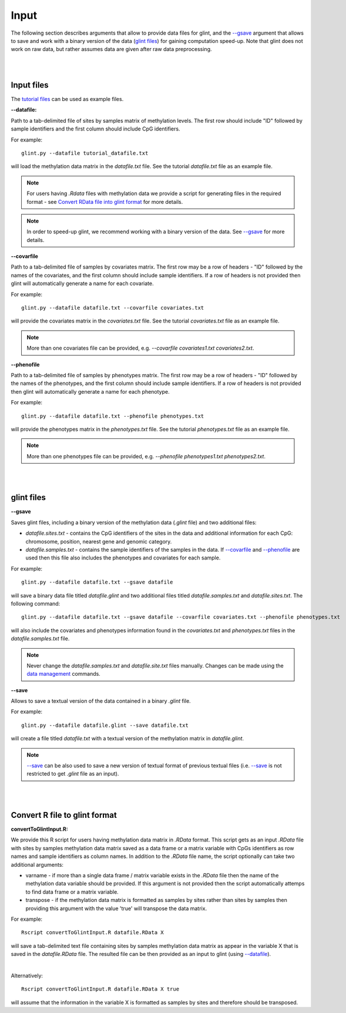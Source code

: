 


Input
=====

The following section describes arguments that allow to provide data files for glint, and the `--gsave`_ argument that allows to save and work with a binary version of the data (`glint files`_) for gaining computation speed-up.
Note that glint does not work on raw data, but rather assumes data are given after raw data preprocessing. 



|
|

Input files
^^^^^^^^^^^

The `tutorial files`_ can be used as example files.

.. _tutorial files: blank


.. _--datafile:

**--datafile:**	

Path to a tab-delimited file of sites by samples matrix of methylation levels. The first row should include "ID" followed by sample identifiers and the first column should include CpG identifiers. 

For example::

	glint.py --datafile tutorial_datafile.txt

will load the methylation data matrix in the *datafile.txt* file. See the tutorial *datafile.txt* file as an example file.

.. note:: For users having *.Rdata* files with methylation data we provide a script for generating files in the required format - see `Convert RData file into glint format`_ for more details.

.. note:: In order to speed-up glint, we recommend working with a binary version of the data. See `--gsave`_ for more details.


.. _--covarfile: 

**--covarfile**

Path to a tab-delimited file of samples by covariates matrix. The first row may be a row of headers - "ID" followed by the names of the covariates, and the first column should include sample identifiers. If a row of headers is not provided then glint will automatically generate a name for each covariate.

For example::

	glint.py --datafile datafile.txt --covarfile covariates.txt

will provide the covariates matrix in the *covariates.txt* file. See the tutorial *covariates.txt* file as an example file.

.. note:: More than one covariates file can be provided, e.g. *--covarfile covariates1.txt covariates2.txt*.



.. _--phenofile:

**--phenofile**

Path to a tab-delimited file of samples by phenotypes matrix. The first row may be a row of headers - "ID" followed by the names of the phenotypes, and the first column should include sample identifiers. If a row of headers is not provided then glint will automatically generate a name for each phenotype.

For example::

	glint.py --datafile datafile.txt --phenofile phenotypes.txt

will provide the phenotypes matrix in the *phenotypes.txt* file. See the tutorial *phenotypes.txt* file as an example file.


.. note:: More than one phenotypes file can be provided, e.g. *--phenofile phenotypes1.txt phenotypes2.txt*.






|
|


.. _glint files:

glint files
^^^^^^^^^^^

.. _--gsave:

**--gsave**

Saves glint files, including a binary version of the methylation data (*.glint* file) and two additional files:

- *datafile.sites.txt* - contains the CpG identifiers of the sites in the data and additional information for each CpG: chromosome, position, nearest gene and genomic category.

- *datafile.samples.txt* - contains the sample identifiers of the samples in the data. If `--covarfile`_ and `--phenofile`_ are used then this file also includes the phenotypes and covariates for each sample.

For example::

	glint.py --datafile datafile.txt --gsave datafile

will save a binary data file titled *datafile.glint* and two additional files titled *datafile.samples.txt* and *datafile.sites.txt*. The following command:

::

	glint.py --datafile datafile.txt --gsave datafile --covarfile covariates.txt --phenofile phenotypes.txt

will also include the covariates and phenotypes information found in the *covariates.txt* and *phenotypes.txt* files in the *datafile.samples.txt* file.


.. note:: Never change the *datafile.samples.txt* and *datafile.site.txt* files manually. Changes can be made using the `data management`_ commands.

.. _data management: datamanagement.html


.. _--save:

**--save**

Allows to save a textual version of the data contained in a binary *.glint* file.

For example::

	glint.py --datafile datafile.glint --save datafile.txt

will create a file titled *datafile.txt* with a textual version of the methylation matrix in *datafile.glint*.

.. note:: `--save`_ can be also used to save a new version of textual format of previous textual files (i.e. `--save`_ is not restricted to get *.glint* file as an input).


|
|

.. _Convert RData file into glint format:

Convert R file to glint format
^^^^^^^^^^^^^^^^^^^^^^^^^^^^^^

**convertToGlintInput.R:**

We provide this R script for users having methylation data matrix in *.RData* format. This script gets as an input *.RData* file with sites by samples methylation data matrix saved as a data frame or a matrix variable with CpGs identifiers as row names and sample identifiers as column names. In addition to the *.RData* file name, the script optionally can take two additional arguments:

- varname - if more than a single data frame / matrix variable exists in the *.RData* file then the name of the methylation data variable should be provided. If this argument is not provided then the script automatically attemps to find data frame or a matrix variable.
- transpose - if the methylation data matrix is formatted as samples by sites rather than sites by samples then providing this argument with the value 'true' will transpose the data matrix.

For example::

	Rscript convertToGlintInput.R datafile.RData X

will save a tab-delimited text file containing sites by samples methylation data matrix as appear in the variable X that is saved in the *datafile.RData* file. The resulted file can be then provided as an input to glint (using `--datafile`_).

|

Alternatively::

	Rscript convertToGlintInput.R datafile.RData X true

will assume that the information in the variable X is formatted as samples by sites and therefore should be transposed.


